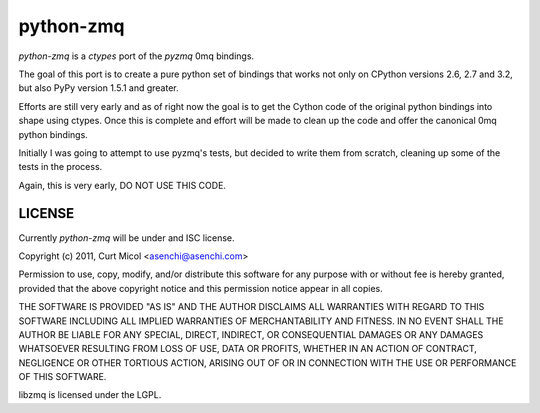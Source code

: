 python-zmq
==========

`python-zmq` is a `ctypes` port of the `pyzmq` 0mq bindings.

The goal of this port is to create a pure python set of bindings that works
not only on CPython versions 2.6, 2.7 and 3.2, but also PyPy version 1.5.1 and
greater.

Efforts are still very early and as of right now the goal is to get the Cython
code of the original python bindings into shape using ctypes. Once this is
complete and effort will be made to clean up the code and offer the canonical
0mq python bindings.

Initially I was going to attempt to use pyzmq's tests, but decided to write
them from scratch, cleaning up some of the tests in the process.

Again, this is very early, DO NOT USE THIS CODE.

LICENSE
-------

Currently `python-zmq` will be under and ISC license.

Copyright (c) 2011, Curt Micol <asenchi@asenchi.com>

Permission to use, copy, modify, and/or distribute this software for any
purpose with or without fee is hereby granted, provided that the above
copyright notice and this permission notice appear in all copies.

THE SOFTWARE IS PROVIDED "AS IS" AND THE AUTHOR DISCLAIMS ALL WARRANTIES
WITH REGARD TO THIS SOFTWARE INCLUDING ALL IMPLIED WARRANTIES OF
MERCHANTABILITY AND FITNESS. IN NO EVENT SHALL THE AUTHOR BE LIABLE FOR
ANY SPECIAL, DIRECT, INDIRECT, OR CONSEQUENTIAL DAMAGES OR ANY DAMAGES
WHATSOEVER RESULTING FROM LOSS OF USE, DATA OR PROFITS, WHETHER IN AN
ACTION OF CONTRACT, NEGLIGENCE OR OTHER TORTIOUS ACTION, ARISING OUT OF
OR IN CONNECTION WITH THE USE OR PERFORMANCE OF THIS SOFTWARE.

libzmq is licensed under the LGPL.
